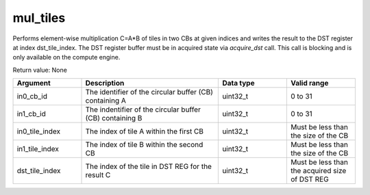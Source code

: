 

mul_tiles
=========

Performs element-wise multiplication C=A\*B of tiles in two CBs at given indices and writes the result to the DST register at index dst_tile_index.
The DST register buffer must be in acquired state via `acquire_dst` call.
This call is blocking and is only available on the compute engine.

Return value: None

.. list-table:: 
   :widths: 25 50 25 25
   :header-rows: 1

   * - Argument
     - Description
     - Data type
     - Valid range
   * - in0_cb_id
     - The identifier of the circular buffer (CB) containing A
     - uint32_t
     - 0 to 31
   * - in1_cb_id
     - The indentifier of the circular buffer (CB) containing B
     - uint32_t
     - 0 to 31
   * - in0_tile_index
     - The index of tile A within the first CB
     - uint32_t
     - Must be less than the size of the CB
   * - in1_tile_index
     - The index of tile B within the second CB
     - uint32_t
     - Must be less than the size of the CB
   * - dst_tile_index
     - The index of the tile in DST REG for the result C
     - uint32_t
     - Must be less than the acquired size of DST REG
